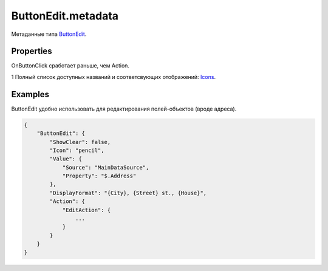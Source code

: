 ButtonEdit.metadata
===================

Метаданные типа `ButtonEdit <../>`__.

Properties
----------

.. list-table::
   :header-rows: 1

   * - Name
     - Type
     - Default
     - Description
   * - Icon
     - ``String``1
   * - Иконка, отображаемая на кнопке
   * - ReadOnly
     - ``Boolean``
     - true
     - Значение, определяющее, возможно ли редактирование текстового поля
   * - ShowClear
     - ``Boolean``
     - true
     - Значение, определяющее наличие кнопки, очищающей указанное значение
   * - OnButtonClick
     - `Script <../../../Core/Script/>`__
   * - Обработчик события нажатия на кнопку
   * - Action
     - `ActionMetadata <../../../Core/Actions/>`__
   * - Основное действие кнопки


OnButtonClick сработает раньше, чем Action.

1 Полный список доступных названий и соответсвующих отображений:
`Icons <http://fontawesome.io/icons/>`__.

Examples
--------

ButtonEdit удобно использовать для редактирования полей-объектов (вроде
адреса).

.. code:: json

    {
        "ButtonEdit": {
            "ShowClear": false,
            "Icon": "pencil",
            "Value": {
                "Source": "MainDataSource",
                "Property": "$.Address"
            },
            "DisplayFormat": "{City}, {Street} st., {House}",
            "Action": {
                "EditAction": {
                    ...
                }
            }
        }
    }
